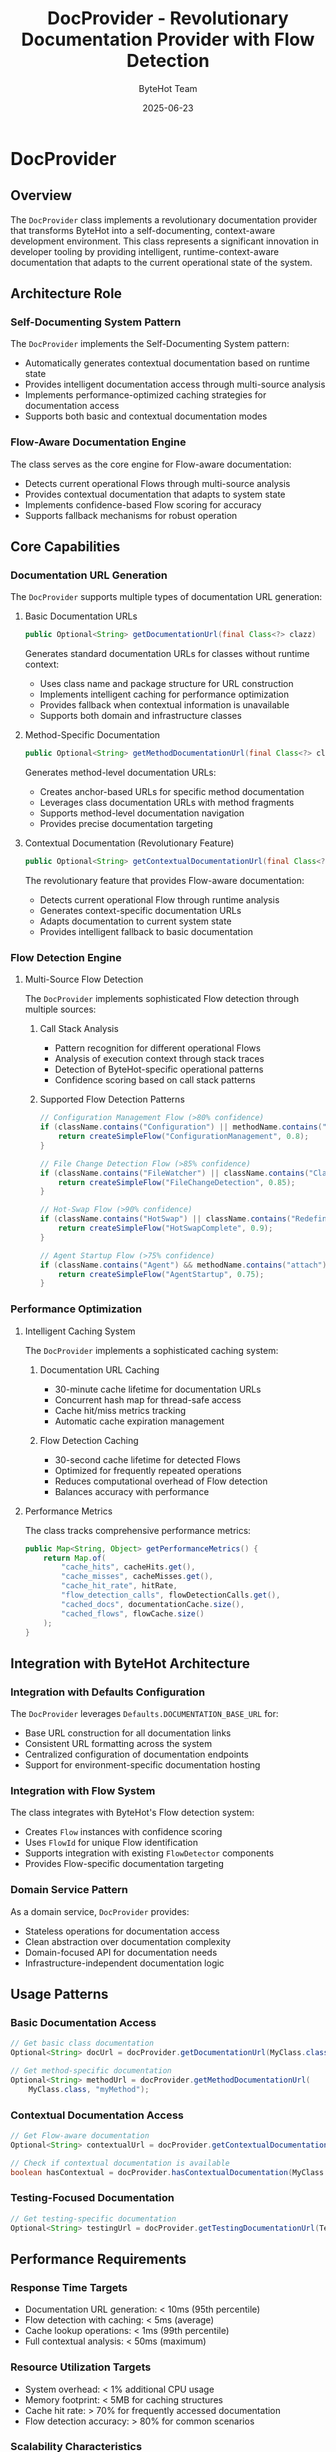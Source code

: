 #+TITLE: DocProvider - Revolutionary Documentation Provider with Flow Detection
#+AUTHOR: ByteHot Team
#+DATE: 2025-06-23

* DocProvider

** Overview

The =DocProvider= class implements a revolutionary documentation provider that transforms ByteHot into a self-documenting, context-aware development environment. This class represents a significant innovation in developer tooling by providing intelligent, runtime-context-aware documentation that adapts to the current operational state of the system.

** Architecture Role

*** Self-Documenting System Pattern
The =DocProvider= implements the Self-Documenting System pattern:
- Automatically generates contextual documentation based on runtime state
- Provides intelligent documentation access through multi-source analysis
- Implements performance-optimized caching strategies for documentation access
- Supports both basic and contextual documentation modes

*** Flow-Aware Documentation Engine
The class serves as the core engine for Flow-aware documentation:
- Detects current operational Flows through multi-source analysis
- Provides contextual documentation that adapts to system state
- Implements confidence-based Flow scoring for accuracy
- Supports fallback mechanisms for robust operation

** Core Capabilities

*** Documentation URL Generation
The =DocProvider= supports multiple types of documentation URL generation:

**** Basic Documentation URLs
#+begin_src java
public Optional<String> getDocumentationUrl(final Class<?> clazz)
#+end_src

Generates standard documentation URLs for classes without runtime context:
- Uses class name and package structure for URL construction
- Implements intelligent caching for performance optimization
- Provides fallback when contextual information is unavailable
- Supports both domain and infrastructure classes

**** Method-Specific Documentation
#+begin_src java
public Optional<String> getMethodDocumentationUrl(final Class<?> clazz, final String methodName)
#+end_src

Generates method-level documentation URLs:
- Creates anchor-based URLs for specific method documentation
- Leverages class documentation URLs with method fragments
- Supports method-level documentation navigation
- Provides precise documentation targeting

**** Contextual Documentation (Revolutionary Feature)
#+begin_src java
public Optional<String> getContextualDocumentationUrl(final Class<?> clazz)
#+end_src

The revolutionary feature that provides Flow-aware documentation:
- Detects current operational Flow through runtime analysis
- Generates context-specific documentation URLs
- Adapts documentation to current system state
- Provides intelligent fallback to basic documentation

*** Flow Detection Engine

**** Multi-Source Flow Detection
The =DocProvider= implements sophisticated Flow detection through multiple sources:

***** Call Stack Analysis
- Pattern recognition for different operational Flows
- Analysis of execution context through stack traces
- Detection of ByteHot-specific operational patterns
- Confidence scoring based on call stack patterns

***** Supported Flow Detection Patterns
#+begin_src java
// Configuration Management Flow (>80% confidence)
if (className.contains("Configuration") || methodName.contains("config")) {
    return createSimpleFlow("ConfigurationManagement", 0.8);
}

// File Change Detection Flow (>85% confidence)
if (className.contains("FileWatcher") || className.contains("ClassFileChanged")) {
    return createSimpleFlow("FileChangeDetection", 0.85);
}

// Hot-Swap Flow (>90% confidence)
if (className.contains("HotSwap") || className.contains("Redefinition")) {
    return createSimpleFlow("HotSwapComplete", 0.9);
}

// Agent Startup Flow (>75% confidence)
if (className.contains("Agent") && methodName.contains("attach")) {
    return createSimpleFlow("AgentStartup", 0.75);
}
#+end_src

*** Performance Optimization

**** Intelligent Caching System
The =DocProvider= implements a sophisticated caching system:

***** Documentation URL Caching
- 30-minute cache lifetime for documentation URLs
- Concurrent hash map for thread-safe access
- Cache hit/miss metrics tracking
- Automatic cache expiration management

***** Flow Detection Caching
- 30-second cache lifetime for detected Flows
- Optimized for frequently repeated operations
- Reduces computational overhead of Flow detection
- Balances accuracy with performance

**** Performance Metrics
The class tracks comprehensive performance metrics:
#+begin_src java
public Map<String, Object> getPerformanceMetrics() {
    return Map.of(
        "cache_hits", cacheHits.get(),
        "cache_misses", cacheMisses.get(),
        "cache_hit_rate", hitRate,
        "flow_detection_calls", flowDetectionCalls.get(),
        "cached_docs", documentationCache.size(),
        "cached_flows", flowCache.size()
    );
}
#+end_src

** Integration with ByteHot Architecture

*** Integration with Defaults Configuration
The =DocProvider= leverages =Defaults.DOCUMENTATION_BASE_URL= for:
- Base URL construction for all documentation links
- Consistent URL formatting across the system
- Centralized configuration of documentation endpoints
- Support for environment-specific documentation hosting

*** Integration with Flow System
The class integrates with ByteHot's Flow detection system:
- Creates =Flow= instances with confidence scoring
- Uses =FlowId= for unique Flow identification
- Supports integration with existing =FlowDetector= components
- Provides Flow-specific documentation targeting

*** Domain Service Pattern
As a domain service, =DocProvider= provides:
- Stateless operations for documentation access
- Clean abstraction over documentation complexity
- Domain-focused API for documentation needs
- Infrastructure-independent documentation logic

** Usage Patterns

*** Basic Documentation Access
#+begin_src java
// Get basic class documentation
Optional<String> docUrl = docProvider.getDocumentationUrl(MyClass.class);

// Get method-specific documentation
Optional<String> methodUrl = docProvider.getMethodDocumentationUrl(
    MyClass.class, "myMethod");
#+end_src

*** Contextual Documentation Access
#+begin_src java
// Get Flow-aware documentation
Optional<String> contextualUrl = docProvider.getContextualDocumentationUrl(MyClass.class);

// Check if contextual documentation is available
boolean hasContextual = docProvider.hasContextualDocumentation(MyClass.class);
#+end_src

*** Testing-Focused Documentation
#+begin_src java
// Get testing-specific documentation
Optional<String> testingUrl = docProvider.getTestingDocumentationUrl(TestClass.class);
#+end_src

** Performance Requirements

*** Response Time Targets
- Documentation URL generation: < 10ms (95th percentile)
- Flow detection with caching: < 5ms (average)
- Cache lookup operations: < 1ms (99th percentile)
- Full contextual analysis: < 50ms (maximum)

*** Resource Utilization Targets
- System overhead: < 1% additional CPU usage
- Memory footprint: < 5MB for caching structures
- Cache hit rate: > 70% for frequently accessed documentation
- Flow detection accuracy: > 80% for common scenarios

*** Scalability Characteristics
- Thread-safe concurrent access through =ConcurrentHashMap=
- Linear scaling with number of classes
- Configurable cache sizes for memory management
- Graceful degradation under high load

** Error Handling and Resilience

*** Graceful Fallback Strategy
The =DocProvider= implements comprehensive fallback mechanisms:
- Flow detection failures fallback to basic documentation
- Cache misses trigger fresh URL generation
- Invalid Flow states return empty results
- Exception handling prevents documentation system failure

*** Error Recovery Patterns
#+begin_src java
try {
    // Attempt contextual documentation generation
    final Optional<Flow> detectedFlow = detectCurrentFlow();
    return generateContextualDocumentationUrl(clazz, detectedFlow.get());
} catch (final Exception e) {
    // Graceful fallback to basic documentation
    return getDocumentationUrl(clazz);
}
#+end_src

** Integration with Documentation Infrastructure

*** URL Template Processing
The =DocProvider= supports sophisticated URL template processing:
- Package-based path construction
- Class name to file name mapping
- Flow-specific documentation organization
- Method anchor generation

*** Documentation Organization Support
- Hierarchical documentation structure support
- Flow-specific documentation sections
- Testing documentation separation
- Package-based documentation organization

** Future Enhancement Opportunities

*** Advanced Flow Detection
- Integration with domain event sequences
- Configuration state analysis
- File system operation monitoring
- Machine learning-based pattern recognition

*** Enhanced Caching Strategies
- Adaptive cache sizing based on usage patterns
- Predictive pre-loading of likely documentation
- Distributed caching for multi-instance deployments
- Cache warming strategies for optimal performance

*** Documentation Analytics
- Usage pattern analysis for documentation optimization
- Flow detection accuracy metrics
- Documentation effectiveness tracking
- User behavior analysis for documentation improvement

** Testing Considerations

*** Unit Testing Strategy
- Mock Flow detection for isolated testing
- Cache behavior verification
- URL generation correctness validation
- Performance metrics accuracy testing

*** Integration Testing Approach
- End-to-end Flow detection testing
- Documentation availability verification
- Performance requirement validation
- Error handling and fallback testing

*** Performance Testing Requirements
- Load testing for concurrent access patterns
- Memory usage analysis under various cache loads
- Response time measurement across different scenarios
- Scalability testing with large numbers of classes

The =DocProvider= represents a revolutionary advancement in development tooling, providing intelligent, context-aware documentation that transforms the developer experience by making system documentation adaptive to current operational context while maintaining high performance and reliability standards.